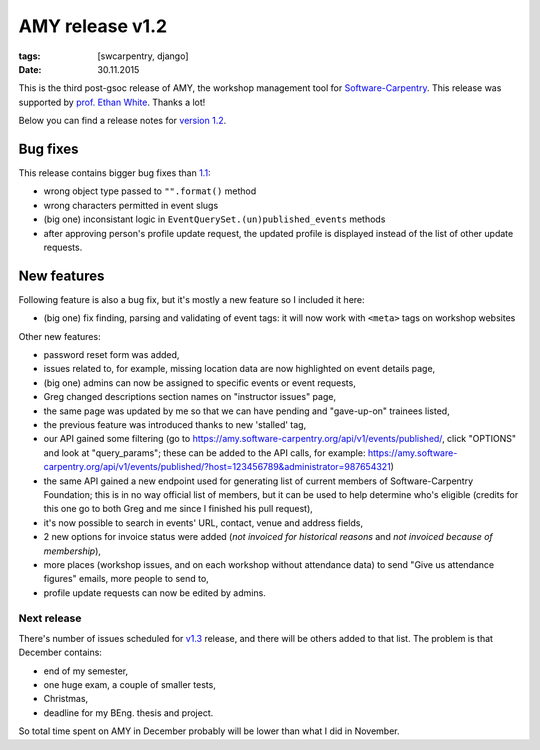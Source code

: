 AMY release v1.2
################

:tags: [swcarpentry, django]
:date: 30.11.2015

This is the third post-gsoc release of AMY, the workshop management tool for
`Software-Carpentry`_.  This release was supported by `prof. Ethan White`_.
Thanks a lot!

Below you can find a release notes for `version 1.2`_.

.. _Software-Carpentry: https://software-carpentry.org/
.. _version 1.2: https://github.com/swcarpentry/amy/milestones/v1.2
.. _1.1: https://github.com/swcarpentry/amy/milestones/v1.1
.. _prof. Ethan White: http://whitelab.weecology.org/


Bug fixes
~~~~~~~~~

This release contains bigger bug fixes than `1.1`_:

* wrong object type passed to ``"".format()`` method
* wrong characters permitted in event slugs
* (big one) inconsistant logic in ``EventQuerySet.(un)published_events``
  methods
* after approving person's profile update request, the updated profile is
  displayed instead of the list of other update requests.


New features
~~~~~~~~~~~~

Following feature is also a bug fix, but it's mostly a new feature so
I included it here:

* (big one) fix finding, parsing and validating of event tags: it will now
  work with ``<meta>`` tags on workshop websites

Other new features:

* password reset form was added,
* issues related to, for example, missing location data are now highlighted on
  event details page,
* (big one) admins can now be assigned to specific events or event requests,
* Greg changed descriptions section names on "instructor issues" page,
* the same page was updated by me so that we can have pending and "gave-up-on"
  trainees listed,
* the previous feature was introduced thanks to new 'stalled' tag,
* our API gained some filtering (go to
  https://amy.software-carpentry.org/api/v1/events/published/, click "OPTIONS"
  and look at "query_params"; these can be added to the API calls, for
  example: https://amy.software-carpentry.org/api/v1/events/published/?host=123456789&administrator=987654321)
* the same API gained a new endpoint used for generating list of current
  members of Software-Carpentry Foundation; this is in no way official list of
  members, but it can be used to help determine who's eligible (credits for
  this one go to both Greg and me since I finished his pull request),
* it's now possible to search in events' URL, contact, venue and address
  fields,
* 2 new options for invoice status were added (*not invoiced for historical
  reasons* and *not invoiced because of membership*),
* more places (workshop issues, and on each workshop without attendance data)
  to send "Give us attendance figures" emails, more people to send to,
* profile update requests can now be edited by admins.


Next release
============

There's number of issues scheduled for `v1.3`_ release, and there will be
others added to that list.  The problem is that December contains:

* end of my semester,
* one huge exam, a couple of smaller tests,
* Christmas,
* deadline for my BEng. thesis and project.

So total time spent on AMY in December probably will be lower than what I did
in November.

.. _v1.3: https://github.com/swcarpentry/amy/milestones/v1.3
